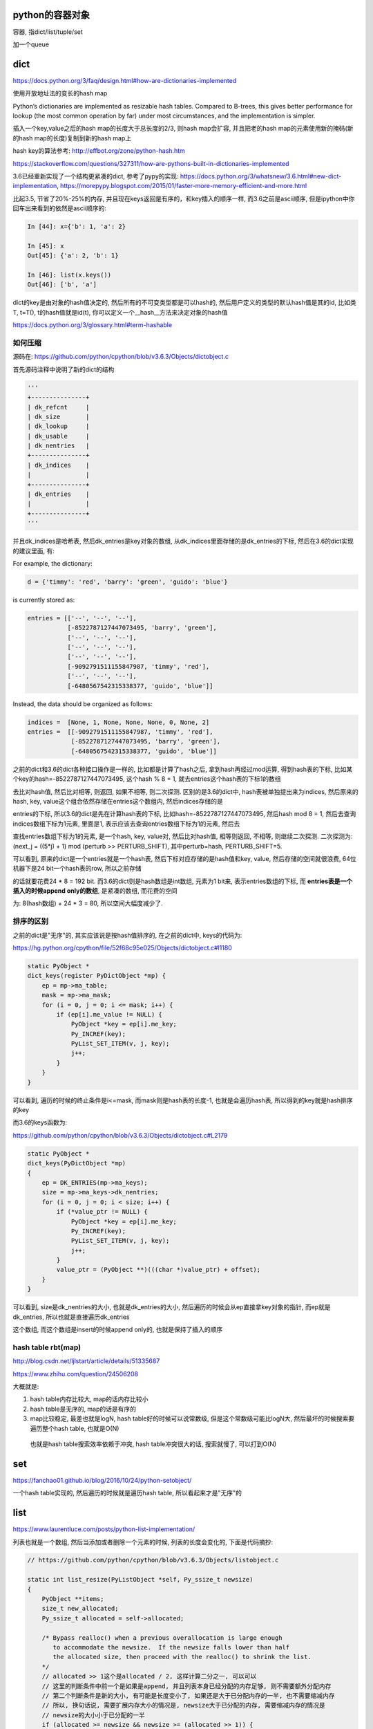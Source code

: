 python的容器对象
====================

容器, 指dict/list/tuple/set

加一个queue

dict
=========

https://docs.python.org/3/faq/design.html#how-are-dictionaries-implemented

使用开放地址法的变长的hash map

Python’s dictionaries are implemented as resizable hash tables. Compared to B-trees, this gives better performance for lookup (the most common operation by far) under most circumstances, and the implementation is simpler.

插入一个key,value之后的hash map的长度大于总长度的2/3, 则hash map会扩容, 并且把老的hash map的元素使用新的掩码(新的hash map的长度)复制到新的hash map上

hash key的算法参考: http://effbot.org/zone/python-hash.htm

https://stackoverflow.com/questions/327311/how-are-pythons-built-in-dictionaries-implemented

3.6已经重新实现了一个结构更紧凑的dict, 参考了pypy的实现: https://docs.python.org/3/whatsnew/3.6.html#new-dict-implementation, https://morepypy.blogspot.com/2015/01/faster-more-memory-efficient-and-more.html

比起3.5, 节省了20%-25%的内存, 并且现在keys返回是有序的，和key插入的顺序一样, 而3.6之前是ascii顺序, 但是ipython中你回车出来看到的依然是ascii顺序的:

.. code-block:: python

    In [44]: x={'b': 1, 'a': 2}
    
    In [45]: x
    Out[45]: {'a': 2, 'b': 1}
    
    In [46]: list(x.keys())
    Out[46]: ['b', 'a']

dict的key是由对象的hash值决定的, 然后所有的不可变类型都是可以hash的, 然后用户定义的类型的默认hash值是其的id, 比如类T, t=T(), t的hash值就是id(t), 你可以定义一个__hash__方法来决定对象的hash值

https://docs.python.org/3/glossary.html#term-hashable


如何压缩
--------------------

源码在: https://github.com/python/cpython/blob/v3.6.3/Objects/dictobject.c

首先源码注释中说明了新的dict的结构

.. code-block:: python

    '''
    +---------------+
    | dk_refcnt     |
    | dk_size       |
    | dk_lookup     |
    | dk_usable     |
    | dk_nentries   |
    +---------------+
    | dk_indices    |
    |               |
    +---------------+
    | dk_entries    |
    |               |
    +---------------+
    '''

并且dk_indices是哈希表, 然后dk_entries是key对象的数组, 从dk_indices里面存储的是dk_entries的下标, 然后在3.6的dict实现的建议里面, 有:

For example, the dictionary:

.. code-block:: python

    d = {'timmy': 'red', 'barry': 'green', 'guido': 'blue'}

is currently stored as:

.. code-block:: python

    entries = [['--', '--', '--'],
               [-8522787127447073495, 'barry', 'green'],
               ['--', '--', '--'],
               ['--', '--', '--'],
               ['--', '--', '--'],
               [-9092791511155847987, 'timmy', 'red'],
               ['--', '--', '--'],
               [-6480567542315338377, 'guido', 'blue']]

Instead, the data should be organized as follows:

.. code-block:: python

    indices =  [None, 1, None, None, None, 0, None, 2]
    entries =  [[-9092791511155847987, 'timmy', 'red'],
                [-8522787127447073495, 'barry', 'green'],
                [-6480567542315338377, 'guido', 'blue']]

之前的dict和3.6的dict各种接口操作是一样的, 比如都是计算了hash之后, 拿到hash再经过mod运算, 得到hash表的下标, 比如某个key的hash=-8522787127447073495, 这个hash % 8 = 1, 就去entries这个hash表的下标1的数组

去比对hash值, 然后比对相等, 则返回, 如果不相等, 则二次探测. 区别的是3.6的dict中, hash表被单独提出来为indices, 然后原来的hash, key, value这个组合依然存储在entries这个数组内, 然后indices存储的是

entries的下标, 所以3.6的dict是先在计算hash表的下标, 比如hash=-8522787127447073495, 然后hash mod 8 = 1, 然后去查询indices数组下标为1元素, 里面是1, 表示应该去查询entries数组下标为1的元素, 然后去

查找entries数组下标为1的元素, 是一个hash, key, value对, 然后比对hash值, 相等则返回, 不相等, 则继续二次探测. 二次探测为: (next_j = ((5*j) + 1) mod (perturb >> PERTURB_SHIFT), 其中perturb=hash, PERTURB_SHIFT=5.


可以看到, 原来的dict是一个entries就是一个hash表, 然后下标对应存储的是hash值和key, value, 然后存储的空间就很浪费, 64位机器下是24 bit一个hash表的row, 所以之前存储

的话就要花费24 * 8 = 192 bit. 而3.6的dict则是hash数组是int数组, 元素为1 bit来, 表示entries数组的下标, 而 **entries表是一个插入的时候append only的数组**, 是紧凑的数组, 而花费的空间

为: 8(hash数组) + 24 * 3 = 80, 所以空间大幅度减少了.


排序的区别
-------------

之前的dict是"无序"的, 其实应该说是按hash值排序的, 在之前的dict中, keys的代码为:

https://hg.python.org/cpython/file/52f68c95e025/Objects/dictobject.c#l1180

.. code-block:: c

    static PyObject *
    dict_keys(register PyDictObject *mp) {
        ep = mp->ma_table;
        mask = mp->ma_mask;
        for (i = 0, j = 0; i <= mask; i++) {
            if (ep[i].me_value != NULL) {
                PyObject *key = ep[i].me_key;
                Py_INCREF(key);
                PyList_SET_ITEM(v, j, key);
                j++;
            }
        }
    }


可以看到, 遍历的时候的终止条件是i<=mask, 而mask则是hash表的长度-1, 也就是会遍历hash表, 所以得到的key就是hash排序的key


而3.6的keys函数为:

https://github.com/python/cpython/blob/v3.6.3/Objects/dictobject.c#L2179

.. code-block:: c

    static PyObject *
    dict_keys(PyDictObject *mp)
    {
        ep = DK_ENTRIES(mp->ma_keys);
        size = mp->ma_keys->dk_nentries;
        for (i = 0, j = 0; i < size; i++) {
            if (*value_ptr != NULL) {
                PyObject *key = ep[i].me_key;
                Py_INCREF(key);
                PyList_SET_ITEM(v, j, key);
                j++;
            }
            value_ptr = (PyObject **)(((char *)value_ptr) + offset);
        }
    }

可以看到, size是dk_nentries的大小, 也就是dk_entries的大小, 然后遍历的时候会从ep直接拿key对象的指针, 而ep就是dk_entries, 所以也就是直接遍历dk_entries

这个数组, 而这个数组是insert的时候append only的, 也就是保持了插入的顺序

hash table rbt(map)
---------------------

http://blog.csdn.net/ljlstart/article/details/51335687

https://www.zhihu.com/question/24506208

大概就是:

1. hash table内存比较大, map的话内存比较小

2. hash table是无序的, map的话是有序的

3. map比较稳定, 最差也就是logN, hash table好的时候可以说常数级, 但是这个常数级可能比logN大, 然后最坏的时候搜索要遍历整个hash table, 也就是O(N)
   
  也就是hash table搜索效率依赖于冲突, hash table冲突很大的话, 搜索就慢了, 可以打到O(N)



set
======

https://fanchao01.github.io/blog/2016/10/24/python-setobject/


一个hash table实现的, 然后遍历的时候就是遍历hash table, 所以看起来才是"无序"的


list
=======

https://www.laurentluce.com/posts/python-list-implementation/

列表也就是一个数组, 然后当添加或者删除一个元素的时候, 列表的长度会变化的, 下面是代码摘抄:

.. code-block:: c

    // https://github.com/python/cpython/blob/v3.6.3/Objects/listobject.c

    static int list_resize(PyListObject *self, Py_ssize_t newsize)
    {
        PyObject **items;
        size_t new_allocated;
        Py_ssize_t allocated = self->allocated;
    
        /* Bypass realloc() when a previous overallocation is large enough
           to accommodate the newsize.  If the newsize falls lower than half
           the allocated size, then proceed with the realloc() to shrink the list.
        */
        // allocated >> 1这个是allocated / 2, 这样计算二分之一, 可以可以
        // 这里的判断条件中前一个是如果是append, 并且列表本身已经分配的内存足够, 则不需要额外分配内存
        // 第二个判断条件是新的大小, 有可能是长度变小了, 如果还是大于已分配内存的一半, 也不需要缩减内存
        // 所以, 换句话说, 需要扩展内存大小的情况是, newsize大于已分配的内存, 需要缩减内存的情况是
        // newsize的大小小于已分配的一半
        if (allocated >= newsize && newsize >= (allocated >> 1)) {
            assert(self->ob_item != NULL || newsize == 0);
            Py_SIZE(self) = newsize;
            return 0;
        }
    
        /* This over-allocates proportional to the list size, making room
         * for additional growth.  The over-allocation is mild, but is
         * enough to give linear-time amortized behavior over a long
         * sequence of appends() in the presence of a poorly-performing
         * system realloc().
         * The growth pattern is:  0, 4, 8, 16, 25, 35, 46, 58, 72, 88, ...
         */
        // newsize >> 3是newsize往右移３位, 也就是newsize / 8, 毕竟往右移一位等于除以2
        // new_allocated是多分配的大小, new_allocated加上newsize才是上面注释写的步长
        // 比如newsize = 1, 然后 1 >> 3 = 0, 1 < 9, 所以是new_allocated = 0 + 3 =3, newsize = 1
        // 所以是allocated = new_allocated + newsize = 3 +1 = 4
        // 如果是pop等操作的话, allocated会减少, 比如allocated = 8, newsize = 3
        // 则new_allocated = 0 + 3 = 3, 所以最后allocated = new_allocated + newsize = 3 + 3 = 6
        new_allocated = (newsize >> 3) + (newsize < 9 ? 3 : 6);
    
        /* check for integer overflow */
        if (new_allocated > SIZE_MAX - newsize) {
            PyErr_NoMemory();
            return -1;
        } else {
            new_allocated += newsize;
        }
    
        if (newsize == 0)
            new_allocated = 0;
        items = self->ob_item;
        // 这里的PyMem_RESIZE才是真正的去改变内存大小
        if (new_allocated <= (SIZE_MAX / sizeof(PyObject *)))
            PyMem_RESIZE(items, PyObject *, new_allocated);
        else
            items = NULL;
        if (items == NULL) {
            PyErr_NoMemory();
            return -1;
        }
        self->ob_item = items;
        // 这里self是列表对象, PySIZE(self)是self的长度, 然后这里就赋值为newsize
        Py_SIZE(self) = newsize;
        // 这里赋值列表对象的已分配内存为new_allocated
        self->allocated = new_allocated;
        return 0;
    }

跟位置无关的操作, 比如append, pop的复杂度都是O(1), 其他跟位置有关的都是O(n), 比如insert, pop(index), remove(value)


